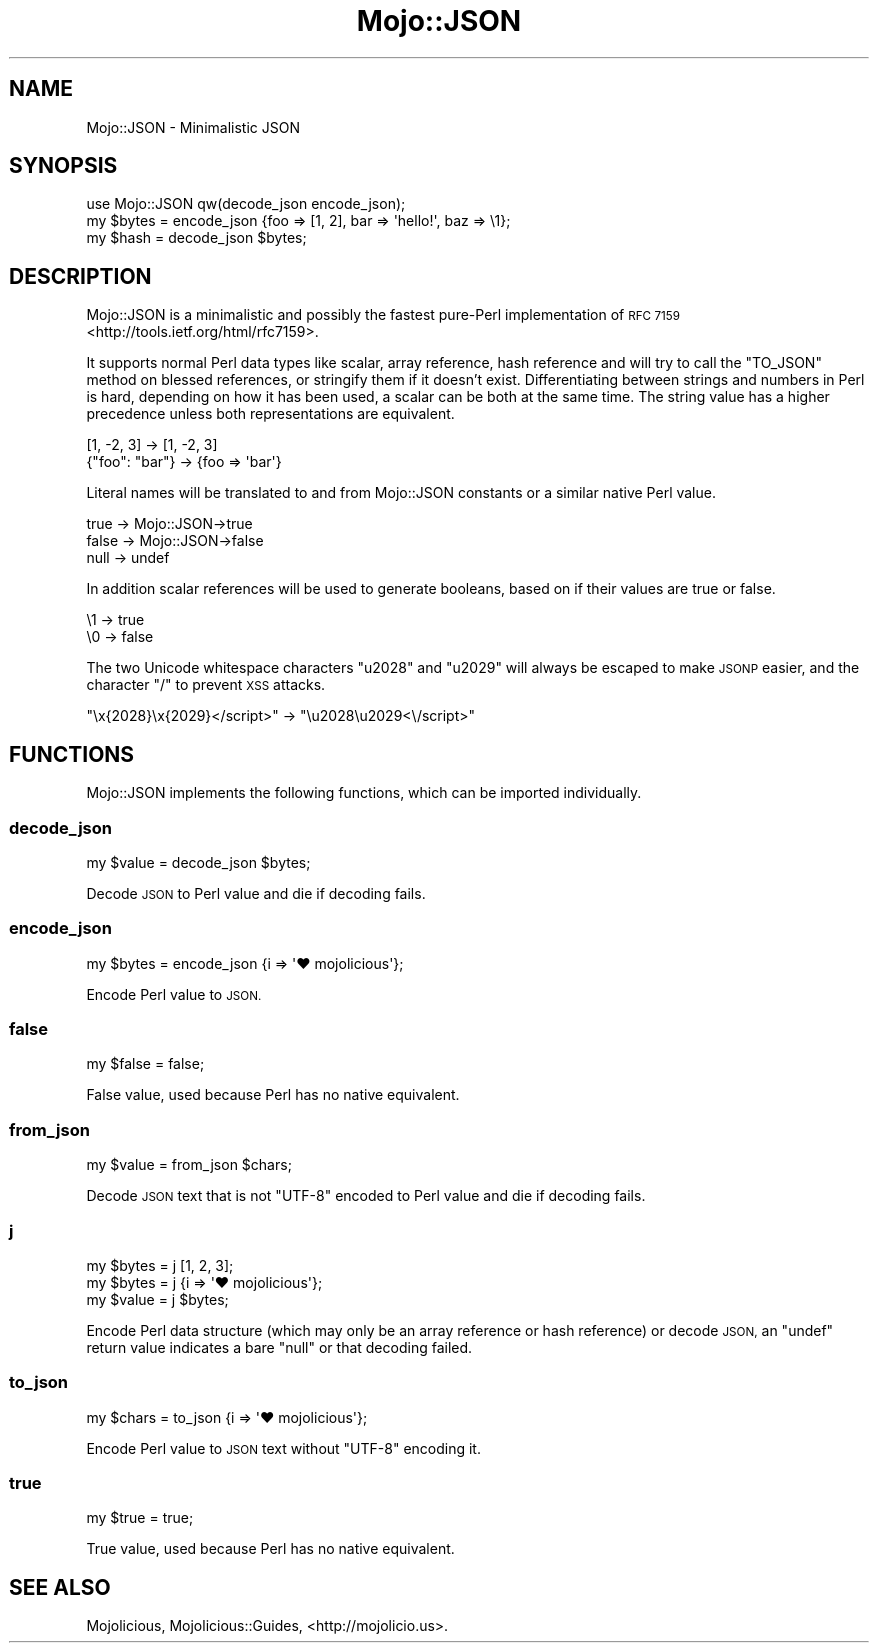 .\" Automatically generated by Pod::Man 2.28 (Pod::Simple 3.30)
.\"
.\" Standard preamble:
.\" ========================================================================
.de Sp \" Vertical space (when we can't use .PP)
.if t .sp .5v
.if n .sp
..
.de Vb \" Begin verbatim text
.ft CW
.nf
.ne \\$1
..
.de Ve \" End verbatim text
.ft R
.fi
..
.\" Set up some character translations and predefined strings.  \*(-- will
.\" give an unbreakable dash, \*(PI will give pi, \*(L" will give a left
.\" double quote, and \*(R" will give a right double quote.  \*(C+ will
.\" give a nicer C++.  Capital omega is used to do unbreakable dashes and
.\" therefore won't be available.  \*(C` and \*(C' expand to `' in nroff,
.\" nothing in troff, for use with C<>.
.tr \(*W-
.ds C+ C\v'-.1v'\h'-1p'\s-2+\h'-1p'+\s0\v'.1v'\h'-1p'
.ie n \{\
.    ds -- \(*W-
.    ds PI pi
.    if (\n(.H=4u)&(1m=24u) .ds -- \(*W\h'-12u'\(*W\h'-12u'-\" diablo 10 pitch
.    if (\n(.H=4u)&(1m=20u) .ds -- \(*W\h'-12u'\(*W\h'-8u'-\"  diablo 12 pitch
.    ds L" ""
.    ds R" ""
.    ds C` ""
.    ds C' ""
'br\}
.el\{\
.    ds -- \|\(em\|
.    ds PI \(*p
.    ds L" ``
.    ds R" ''
.    ds C`
.    ds C'
'br\}
.\"
.\" Escape single quotes in literal strings from groff's Unicode transform.
.ie \n(.g .ds Aq \(aq
.el       .ds Aq '
.\"
.\" If the F register is turned on, we'll generate index entries on stderr for
.\" titles (.TH), headers (.SH), subsections (.SS), items (.Ip), and index
.\" entries marked with X<> in POD.  Of course, you'll have to process the
.\" output yourself in some meaningful fashion.
.\"
.\" Avoid warning from groff about undefined register 'F'.
.de IX
..
.nr rF 0
.if \n(.g .if rF .nr rF 1
.if (\n(rF:(\n(.g==0)) \{
.    if \nF \{
.        de IX
.        tm Index:\\$1\t\\n%\t"\\$2"
..
.        if !\nF==2 \{
.            nr % 0
.            nr F 2
.        \}
.    \}
.\}
.rr rF
.\" ========================================================================
.\"
.IX Title "Mojo::JSON 3"
.TH Mojo::JSON 3 "2015-05-27" "perl v5.20.2" "User Contributed Perl Documentation"
.\" For nroff, turn off justification.  Always turn off hyphenation; it makes
.\" way too many mistakes in technical documents.
.if n .ad l
.nh
.SH "NAME"
Mojo::JSON \- Minimalistic JSON
.SH "SYNOPSIS"
.IX Header "SYNOPSIS"
.Vb 1
\&  use Mojo::JSON qw(decode_json encode_json);
\&
\&  my $bytes = encode_json {foo => [1, 2], bar => \*(Aqhello!\*(Aq, baz => \e1};
\&  my $hash  = decode_json $bytes;
.Ve
.SH "DESCRIPTION"
.IX Header "DESCRIPTION"
Mojo::JSON is a minimalistic and possibly the fastest pure-Perl
implementation of \s-1RFC 7159\s0 <http://tools.ietf.org/html/rfc7159>.
.PP
It supports normal Perl data types like scalar, array reference, hash reference
and will try to call the \f(CW\*(C`TO_JSON\*(C'\fR method on blessed references, or stringify
them if it doesn't exist. Differentiating between strings and numbers in Perl
is hard, depending on how it has been used, a scalar can be both at the same
time. The string value has a higher precedence unless both representations are
equivalent.
.PP
.Vb 2
\&  [1, \-2, 3]     \-> [1, \-2, 3]
\&  {"foo": "bar"} \-> {foo => \*(Aqbar\*(Aq}
.Ve
.PP
Literal names will be translated to and from Mojo::JSON constants or a
similar native Perl value.
.PP
.Vb 3
\&  true  \-> Mojo::JSON\->true
\&  false \-> Mojo::JSON\->false
\&  null  \-> undef
.Ve
.PP
In addition scalar references will be used to generate booleans, based on if
their values are true or false.
.PP
.Vb 2
\&  \e1 \-> true
\&  \e0 \-> false
.Ve
.PP
The two Unicode whitespace characters \f(CW\*(C`u2028\*(C'\fR and \f(CW\*(C`u2029\*(C'\fR will always be
escaped to make \s-1JSONP\s0 easier, and the character \f(CW\*(C`/\*(C'\fR to prevent \s-1XSS\s0 attacks.
.PP
.Vb 1
\&  "\ex{2028}\ex{2029}</script>" \-> "\eu2028\eu2029<\e/script>"
.Ve
.SH "FUNCTIONS"
.IX Header "FUNCTIONS"
Mojo::JSON implements the following functions, which can be imported
individually.
.SS "decode_json"
.IX Subsection "decode_json"
.Vb 1
\&  my $value = decode_json $bytes;
.Ve
.PP
Decode \s-1JSON\s0 to Perl value and die if decoding fails.
.SS "encode_json"
.IX Subsection "encode_json"
.Vb 1
\&  my $bytes = encode_json {i => \*(Aq♥ mojolicious\*(Aq};
.Ve
.PP
Encode Perl value to \s-1JSON.\s0
.SS "false"
.IX Subsection "false"
.Vb 1
\&  my $false = false;
.Ve
.PP
False value, used because Perl has no native equivalent.
.SS "from_json"
.IX Subsection "from_json"
.Vb 1
\&  my $value = from_json $chars;
.Ve
.PP
Decode \s-1JSON\s0 text that is not \f(CW\*(C`UTF\-8\*(C'\fR encoded to Perl value and die if decoding
fails.
.SS "j"
.IX Subsection "j"
.Vb 3
\&  my $bytes = j [1, 2, 3];
\&  my $bytes = j {i => \*(Aq♥ mojolicious\*(Aq};
\&  my $value = j $bytes;
.Ve
.PP
Encode Perl data structure (which may only be an array reference or hash
reference) or decode \s-1JSON,\s0 an \f(CW\*(C`undef\*(C'\fR return value indicates a bare \f(CW\*(C`null\*(C'\fR or
that decoding failed.
.SS "to_json"
.IX Subsection "to_json"
.Vb 1
\&  my $chars = to_json {i => \*(Aq♥ mojolicious\*(Aq};
.Ve
.PP
Encode Perl value to \s-1JSON\s0 text without \f(CW\*(C`UTF\-8\*(C'\fR encoding it.
.SS "true"
.IX Subsection "true"
.Vb 1
\&  my $true = true;
.Ve
.PP
True value, used because Perl has no native equivalent.
.SH "SEE ALSO"
.IX Header "SEE ALSO"
Mojolicious, Mojolicious::Guides, <http://mojolicio.us>.
